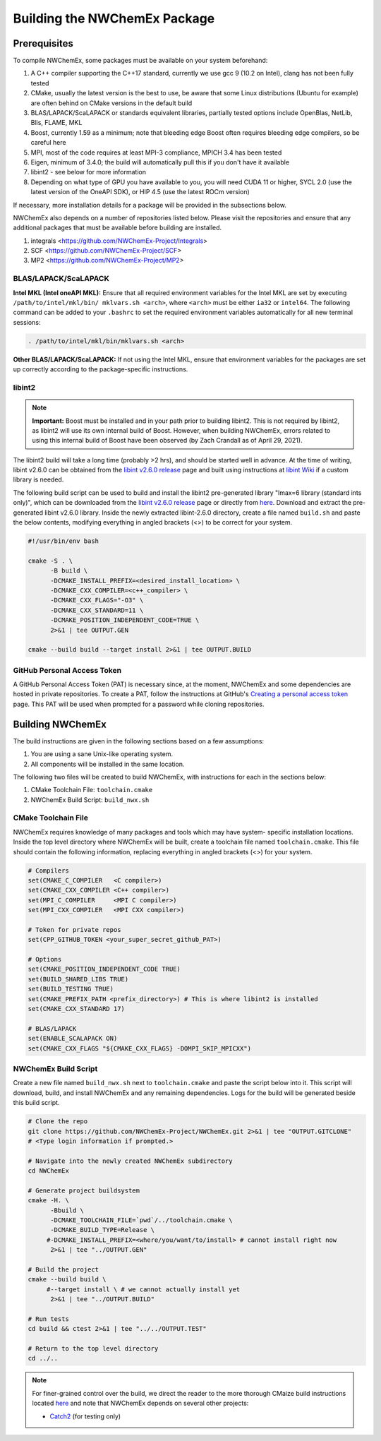Building the NWChemEx Package
=============================

Prerequisites
-------------

To compile NWChemEx, some packages must be available on your system beforehand:

#. A C++ compiler supporting the C++17 standard, currently we use gcc 9 (10.2 on Intel), clang has not been fully tested
#. CMake, usually the latest version is the best to use, be aware that some Linux distributions (Ubuntu for example) are often behind on CMake versions in the default build
#. BLAS/LAPACK/ScaLAPACK or standards equivalent libraries, partially tested options include OpenBlas, NetLib, Blis, FLAME, MKL
#. Boost, currently 1.59 as a minimum; note that bleeding edge Boost often requires bleeding edge compilers, so be careful here
#. MPI, most of the code requires at least MPI-3 compliance, MPICH 3.4 has been tested
#. Eigen, minimum of 3.4.0; the build will automatically pull this if you don't have it available
#. libint2 - see below for more information
#. Depending on what type of GPU you have available to you, you will need CUDA 11 or higher, SYCL 2.0 (use the latest version of the OneAPI SDK), or HIP 4.5 (use the latest ROCm version)

If necessary, more installation details for a package will be provided in the
subsections below.

NWChemEx also depends on a number of repositories listed below. Please visit 
the repositories and ensure that any additional packages that must be available
before building are installed.

#. integrals <https://github.com/NWChemEx-Project/Integrals>
#. SCF <https://github.com/NWChemEx-Project/SCF>
#. MP2 <https://github.com/NWChemEx-Project/MP2>

BLAS/LAPACK/ScaLAPACK
^^^^^^^^^^^^^^^^^^^^^

**Intel MKL (Intel oneAPI MKL):** Ensure that all required environment 
variables for the Intel MKL are set by executing ``/path/to/intel/mkl/bin/
mklvars.sh <arch>``, where ``<arch>`` must be either ``ia32`` or ``intel64``.
The following command can be added to your ``.bashrc`` to set the required 
environment variables automatically for all new terminal sessions:

.. code-block:: bash

   . /path/to/intel/mkl/bin/mklvars.sh <arch>

**Other BLAS/LAPACK/ScaLAPACK:** If not using the Intel MKL, ensure that 
environment variables for the packages are set up correctly according to the
package-specific instructions.

libint2
^^^^^^^
.. note::
   **Important:** Boost must be installed and in your path prior to building
   libint2. This is not required by libint2, as libint2 will use its own
   internal build of Boost. However, when building NWChemEx, errors related
   to using this internal build of Boost have been observed (by Zach Crandall
   as of April 29, 2021).

The libint2 build will take a long time (probably >2 hrs), and should be 
started well in advance. At the time of writing, libint v2.6.0 can be obtained 
from the `libint v2.6.0 release <https://github.com/evaleev/libint/releases/
tag/v2.6.0>`__ page and built using instructions at `libint Wiki 
<https://github.com/evaleev/libint/wiki>`__ if a custom library is needed.

The following build script can be used to build and install the libint2
pre-generated library "lmax=6 library (standard ints only)", which can be
downloaded from the
`libint v2.6.0 release <https://github.com/evaleev/libint/releases/tag/
v2.6.0>`__ page or directly from `here <https://github.com/evaleev/libint/
releases/download/v2.6.0/libint-2.6.0.tgz>`__. Download and extract the 
pre-generated libint v2.6.0 library. Inside the newly extracted libint-2.6.0 
directory, create a file named ``build.sh`` and paste the below contents, 
modifying everything in angled brackets (<>) to be correct for your system.

.. code-block:: bash

   #!/usr/bin/env bash
    
   cmake -S . \
         -B build \
	 -DCMAKE_INSTALL_PREFIX=<desired_install_location> \
	 -DCMAKE_CXX_COMPILER=<c++_compiler> \
	 -DCMAKE_CXX_FLAGS="-O3" \
	 -DCMAKE_CXX_STANDARD=11 \
	 -DCMAKE_POSITION_INDEPENDENT_CODE=TRUE \
	 2>&1 | tee OUTPUT.GEN
	 
   cmake --build build --target install 2>&1 | tee OUTPUT.BUILD

GitHub Personal Access Token
^^^^^^^^^^^^^^^^^^^^^^^^^^^^

A GitHub Personal Access Token (PAT) is necessary since, at the moment, 
NWChemEx and some dependencies are hosted in private repositories. To create a 
PAT, follow the instructions at GitHub's `Creating a personal access token
<https://docs.github.com/en/github/authenticating-to-github/
creating-a-personal-access-token>`_ page. This PAT will be used when prompted 
for a password while cloning repositories.


Building NWChemEx
-----------------

The build instructions are given in the following sections based on a few
assumptions:

#. You are using a sane Unix-like operating system.
#. All components will be installed in the same location.

The following two files will be created to build NWChemEx, with instructions for
each in the sections below:

#. CMake Toolchain File: ``toolchain.cmake``
#. NWChemEx Build Script: ``build_nwx.sh``

CMake Toolchain File
^^^^^^^^^^^^^^^^^^^^

NWChemEx requires knowledge of many packages and tools which may have system-
specific installation locations. Inside the top level directory where NWChemEx
will be built, create a toolchain file named ``toolchain.cmake``. This file
should contain the following information, replacing everything in angled
brackets (<>) for your system.

.. code-block:: cmake

   # Compilers
   set(CMAKE_C_COMPILER   <C compiler>)
   set(CMAKE_CXX_COMPILER <C++ compiler>)
   set(MPI_C_COMPILER     <MPI C compiler>)
   set(MPI_CXX_COMPILER   <MPI CXX compiler>)

   # Token for private repos
   set(CPP_GITHUB_TOKEN <your_super_secret_github_PAT>)

   # Options
   set(CMAKE_POSITION_INDEPENDENT_CODE TRUE)
   set(BUILD_SHARED_LIBS TRUE)
   set(BUILD_TESTING TRUE)
   set(CMAKE_PREFIX_PATH <prefix_directory>) # This is where libint2 is installed
   set(CMAKE_CXX_STANDARD 17)

   # BLAS/LAPACK
   set(ENABLE_SCALAPACK ON)
   set(CMAKE_CXX_FLAGS "${CMAKE_CXX_FLAGS} -DOMPI_SKIP_MPICXX")


NWChemEx Build Script
^^^^^^^^^^^^^^^^^^^^^

Create a new file named ``build_nwx.sh`` next to ``toolchain.cmake`` and paste
the script below into it. This script will download, build, and install NWChemEx 
and any remaining dependencies. Logs for the build will be generated beside this
build script.

.. code-block:: bash

   # Clone the repo
   git clone https://github.com/NWChemEx-Project/NWChemEx.git 2>&1 | tee "OUTPUT.GITCLONE"
   # <Type login information if prompted.>
   
   # Navigate into the newly created NWChemEx subdirectory
   cd NWChemEx
   
   # Generate project buildsystem
   cmake -H. \
         -Bbuild \
         -DCMAKE_TOOLCHAIN_FILE=`pwd`/../toolchain.cmake \
         -DCMAKE_BUILD_TYPE=Release \
        #-DCMAKE_INSTALL_PREFIX=<where/you/want/to/install> # cannot install right now
         2>&1 | tee "../OUTPUT.GEN"

   # Build the project
   cmake --build build \
        #--target install \ # we cannot actually install yet
         2>&1 | tee "../OUTPUT.BUILD"

   # Run tests
   cd build && ctest 2>&1 | tee "../../OUTPUT.TEST"

   # Return to the top level directory
   cd ../..

.. note::
   For finer-grained control over the build, we direct the reader to the more
   thorough CMaize build instructions located `here 
   <https://cmakepackagingproject.readthedocs.io/en/latest/?badge=latest>`_
   and note that NWChemEx depends on several other projects:
       
   * `Catch2 <https://github.com/catchorg/Catch2>`_ (for testing only)

